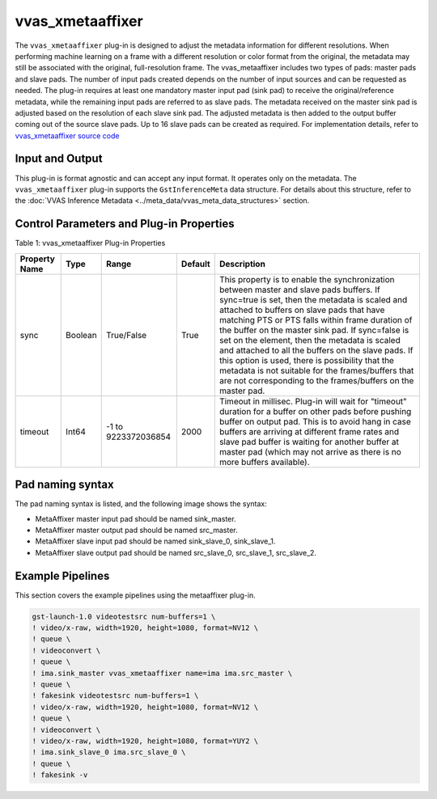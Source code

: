 .. _vvas_xmetaaffixer:

vvas_xmetaaffixer
==================

The ``vvas_xmetaaffixer`` plug-in is designed to adjust the metadata information for different resolutions. When performing machine learning on a frame with a different resolution or color format from the original, the metadata may still be associated with the original, full-resolution frame. The vvas_metaaffixer includes two types of pads: master pads and slave pads. The number of input pads created depends on the number of input sources and can be requested as needed. The plug-in requires at least one mandatory master input pad (sink pad) to receive the original/reference metadata, while the remaining input pads are referred to as slave pads. The metadata received on the master sink pad is adjusted based on the resolution of each slave sink pad. The adjusted metadata is then added to the output buffer coming out of the source slave pads. Up to 16 slave pads can be created as required. For implementation details, refer to `vvas_xmetaaffixer source code <https://github.com/Xilinx/VVAS/tree/master/vvas-gst-plugins/gst/metaaffixer>`_

.. figure:: ../../images/metaaffixer_pipeline.png


Input and Output
--------------------

This plug-in is format agnostic and can accept any input format. It operates only on the metadata. The ``vvas_xmetaaffixer`` plug-in supports the ``GstInferenceMeta`` data structure. For details about this structure, refer to the :doc:`VVAS Inference Metadata <../meta_data/vvas_meta_data_structures>` section.


Control Parameters and Plug-in Properties
--------------------------------------------------------

Table 1: vvas_xmetaaffixer Plug-in Properties

+--------------------+-------------+------------------+-------------+--------------------------------------------------------+
|                    |             |                  |             |                                                        |
| **Property Name**  |   **Type**  |  **Range**       | **Default** |                   **Description**                      |
|                    |             |                  |             |                                                        |
+====================+=============+==================+=============+========================================================+
|    sync            |    Boolean  |  True/False      |    True     | This property is to enable the synchronization         |
|                    |             |                  |             | between master and slave pads buffers.                 |
|                    |             |                  |             | If sync=true is set, then the metadata is scaled       |
|                    |             |                  |             | and attached to buffers on slave pads that have        |
|                    |             |                  |             | matching PTS or PTS falls within frame duration of the |
|                    |             |                  |             | buffer on the master sink pad.                         |
|                    |             |                  |             | If sync=false is set on the element, then the          |
|                    |             |                  |             | metadata is scaled and attached to all the             |
|                    |             |                  |             | buffers on the slave pads. If this option is used,     |
|                    |             |                  |             | there is possibility that the metadata is not          |  
|                    |             |                  |             | suitable for the frames/buffers that are not           |
|                    |             |                  |             | corresponding to the frames/buffers on the master      |
|                    |             |                  |             | pad.                                                   |
+--------------------+-------------+------------------+-------------+--------------------------------------------------------+
|    timeout         |    Int64    |  -1 to           |    2000     | Timeout in millisec. Plug-in will wait for "timeout"   |
|                    |             |  9223372036854   |             | duration for a buffer on other pads before pushing     |
|                    |             |                  |             | buffer on output pad. This is to avoid hang in case    |
|                    |             |                  |             | buffers are arriving at different frame rates and      |
|                    |             |                  |             | slave pad buffer is waiting for another buffer at      |
|                    |             |                  |             | master pad (which may not arrive as there is no more   |
|                    |             |                  |             | buffers available).                                    |
+--------------------+-------------+------------------+-------------+--------------------------------------------------------+


Pad naming syntax
---------------------------

The pad naming syntax is listed, and the following image shows the syntax:

* MetaAffixer master input pad should be named sink_master.

* MetaAffixer master output pad should be named src_master.

* MetaAffixer slave input pad should be named sink_slave_0, sink_slave_1.

* MetaAffixer slave output pad should be named src_slave_0, src_slave_1, src_slave_2.

.. figure:: ../../images/metaaffixer_plug-in.png 


Example Pipelines
-----------------------------

This section covers the example pipelines using the metaaffixer plug-in. 

.. code-block::

        gst-launch-1.0 videotestsrc num-buffers=1 \
        ! video/x-raw, width=1920, height=1080, format=NV12 \
        ! queue \
        ! videoconvert \
        ! queue \
        ! ima.sink_master vvas_xmetaaffixer name=ima ima.src_master \
        ! queue \
        ! fakesink videotestsrc num-buffers=1 \
        ! video/x-raw, width=1920, height=1080, format=NV12 \
        ! queue \
        ! videoconvert \
        ! video/x-raw, width=1920, height=1080, format=YUY2 \
        ! ima.sink_slave_0 ima.src_slave_0 \
        ! queue \
        ! fakesink -v


..
  ------------
  MIT License

  Copyright (c) 2023 Advanced Micro Devices, Inc.

  Permission is hereby granted, free of charge, to any person obtaining a copy of this software and associated documentation files (the "Software"), to deal in the Software without restriction, including without limitation the rights to use, copy, modify, merge, publish, distribute, sublicense, and/or sell copies of the Software, and to permit persons to whom the Software is furnished to do so, subject to the following conditions:

  The above copyright notice and this permission notice (including the next paragraph) shall be included in all copies or substantial portions of the Software.

  THE SOFTWARE IS PROVIDED "AS IS", WITHOUT WARRANTY OF ANY KIND, EXPRESS OR IMPLIED, INCLUDING BUT NOT LIMITED TO THE WARRANTIES OF MERCHANTABILITY, FITNESS FOR A PARTICULAR PURPOSE AND NONINFRINGEMENT. IN NO EVENT SHALL THE AUTHORS OR COPYRIGHT HOLDERS BE LIABLE FOR ANY CLAIM, DAMAGES OR OTHER LIABILITY, WHETHER IN AN ACTION OF CONTRACT, TORT OR OTHERWISE, ARISING FROM, OUT OF OR IN CONNECTION WITH THE SOFTWARE OR THE USE OR OTHER DEALINGS IN THE SOFTWARE.

